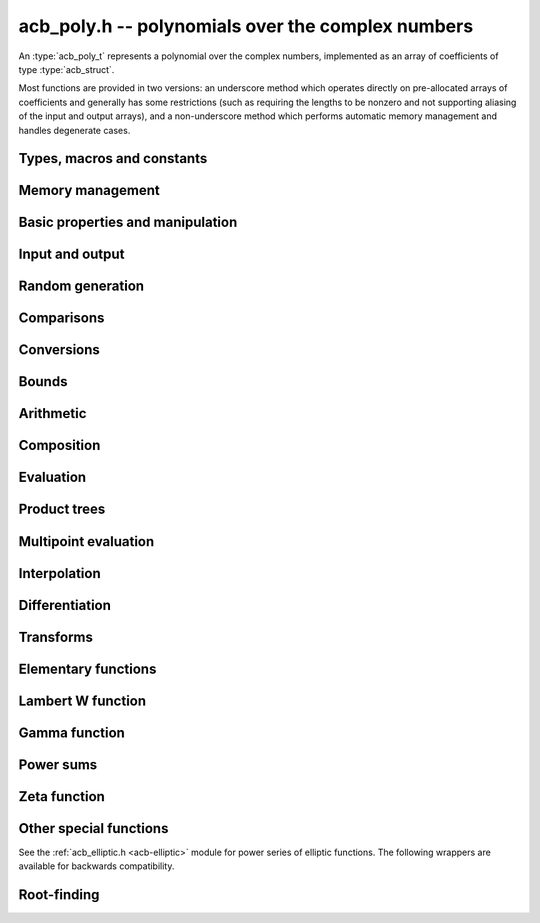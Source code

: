 .. _acb-poly:

**acb_poly.h** -- polynomials over the complex numbers
===============================================================================

An :type:`acb_poly_t` represents a polynomial over the complex numbers,
implemented as an array of coefficients of type :type:`acb_struct`.

Most functions are provided in two versions: an underscore method which
operates directly on pre-allocated arrays of coefficients and generally
has some restrictions (such as requiring the lengths to be nonzero
and not supporting aliasing of the input and output arrays),
and a non-underscore method which performs automatic memory
management and handles degenerate cases.

Types, macros and constants
-------------------------------------------------------------------------------

.. type:: acb_poly_struct

.. type:: acb_poly_t

    Contains a pointer to an array of coefficients (coeffs), the used
    length (length), and the allocated size of the array (alloc).

    An *acb_poly_t* is defined as an array of length one of type
    *acb_poly_struct*, permitting an *acb_poly_t* to
    be passed by reference.

Memory management
-------------------------------------------------------------------------------

.. function:: void acb_poly_init(acb_poly_t poly)

    Initializes the polynomial for use, setting it to the zero polynomial.

.. function:: void acb_poly_clear(acb_poly_t poly)

    Clears the polynomial, deallocating all coefficients and the
    coefficient array.

.. function:: void acb_poly_fit_length(acb_poly_t poly, slong len)

    Makes sure that the coefficient array of the polynomial contains at
    least *len* initialized coefficients.

.. function:: void _acb_poly_set_length(acb_poly_t poly, slong len)

    Directly changes the length of the polynomial, without allocating or
    deallocating coefficients. The value should not exceed the allocation length.

.. function:: void _acb_poly_normalise(acb_poly_t poly)

    Strips any trailing coefficients which are identical to zero.

.. function:: void acb_poly_swap(acb_poly_t poly1, acb_poly_t poly2)

    Swaps *poly1* and *poly2* efficiently.

.. function:: slong acb_poly_allocated_bytes(const acb_poly_t x)

    Returns the total number of bytes heap-allocated internally by this object.
    The count excludes the size of the structure itself. Add
    ``sizeof(acb_poly_struct)`` to get the size of the object as a whole.


Basic properties and manipulation
-------------------------------------------------------------------------------

.. function:: slong acb_poly_length(const acb_poly_t poly)

    Returns the length of *poly*, i.e. zero if *poly* is
    identically zero, and otherwise one more than the index
    of the highest term that is not identically zero.

.. function:: slong acb_poly_degree(const acb_poly_t poly)

    Returns the degree of *poly*, defined as one less than its length.
    Note that if one or several leading coefficients are balls
    containing zero, this value can be larger than the true
    degree of the exact polynomial represented by *poly*,
    so the return value of this function is effectively
    an upper bound.

.. function:: int acb_poly_is_zero(const acb_poly_t poly)

.. function:: int acb_poly_is_one(const acb_poly_t poly)

.. function:: int acb_poly_is_x(const acb_poly_t poly)

    Returns 1 if *poly* is exactly the polynomial 0, 1 or *x*
    respectively. Returns 0 otherwise.

.. function:: void acb_poly_zero(acb_poly_t poly)

    Sets *poly* to the zero polynomial.

.. function:: void acb_poly_one(acb_poly_t poly)

    Sets *poly* to the constant polynomial 1.

.. function:: void acb_poly_set(acb_poly_t dest, const acb_poly_t src)

    Sets *dest* to a copy of *src*.

.. function:: void acb_poly_set_round(acb_poly_t dest, const acb_poly_t src, slong prec)

    Sets *dest* to a copy of *src*, rounded to *prec* bits.

.. function:: void acb_poly_set_trunc(acb_poly_t dest, const acb_poly_t src, slong n)

.. function:: void acb_poly_set_trunc_round(acb_poly_t dest, const acb_poly_t src, slong n, slong prec)

    Sets *dest* to a copy of *src*, truncated to length *n* and rounded to *prec* bits.

.. function:: void acb_poly_set_coeff_si(acb_poly_t poly, slong n, slong c)

.. function:: void acb_poly_set_coeff_acb(acb_poly_t poly, slong n, const acb_t c)

    Sets the coefficient with index *n* in *poly* to the value *c*.
    We require that *n* is nonnegative.

.. function:: void acb_poly_get_coeff_acb(acb_t v, const acb_poly_t poly, slong n)

    Sets *v* to the value of the coefficient with index *n* in *poly*.
    We require that *n* is nonnegative.

.. macro:: acb_poly_get_coeff_ptr(poly, n)

    Given `n \ge 0`, returns a pointer to coefficient *n* of *poly*,
    or *NULL* if *n* exceeds the length of *poly*.

.. function:: void _acb_poly_shift_right(acb_ptr res, acb_srcptr poly, slong len, slong n)

.. function:: void acb_poly_shift_right(acb_poly_t res, const acb_poly_t poly, slong n)

    Sets *res* to *poly* divided by `x^n`, throwing away the lower coefficients.
    We require that *n* is nonnegative.

.. function:: void _acb_poly_shift_left(acb_ptr res, acb_srcptr poly, slong len, slong n)

.. function:: void acb_poly_shift_left(acb_poly_t res, const acb_poly_t poly, slong n)

    Sets *res* to *poly* multiplied by `x^n`.
    We require that *n* is nonnegative.

.. function:: void acb_poly_truncate(acb_poly_t poly, slong n)

    Truncates *poly* to have length at most *n*, i.e. degree
    strictly smaller than *n*. We require that *n* is nonnegative.

.. function:: slong acb_poly_valuation(const acb_poly_t poly)

    Returns the degree of the lowest term that is not exactly zero in *poly*.
    Returns -1 if *poly* is the zero polynomial.

Input and output
-------------------------------------------------------------------------------

.. function:: void acb_poly_printd(const acb_poly_t poly, slong digits)

    Prints the polynomial as an array of coefficients, printing each
    coefficient using *acb_printd*.

.. function:: void acb_poly_fprintd(FILE * file, const acb_poly_t poly, slong digits)

    Prints the polynomial as an array of coefficients to the stream *file*,
    printing each coefficient using *acb_fprintd*.

Random generation
-------------------------------------------------------------------------------

.. function:: void acb_poly_randtest(acb_poly_t poly, flint_rand_t state, slong len, slong prec, slong mag_bits)

    Creates a random polynomial with length at most *len*.

Comparisons
-------------------------------------------------------------------------------

.. function:: int acb_poly_equal(const acb_poly_t A, const acb_poly_t B)

    Returns nonzero iff *A* and *B* are identical as interval polynomials.

.. function:: int acb_poly_contains(const acb_poly_t poly1, const acb_poly_t poly2)

.. function:: int acb_poly_contains_fmpz_poly(const acb_poly_t poly1, const fmpz_poly_t poly2)

.. function:: int acb_poly_contains_fmpq_poly(const acb_poly_t poly1, const fmpq_poly_t poly2)

    Returns nonzero iff *poly2* is contained in *poly1*.

.. function:: int _acb_poly_overlaps(acb_srcptr poly1, slong len1, acb_srcptr poly2, slong len2)

.. function:: int acb_poly_overlaps(const acb_poly_t poly1, const acb_poly_t poly2)

    Returns nonzero iff *poly1* overlaps with *poly2*. The underscore
    function requires that *len1* is at least as large as *len2*.

.. function:: int acb_poly_get_unique_fmpz_poly(fmpz_poly_t z, const acb_poly_t x)

    If *x* contains a unique integer polynomial, sets *z* to that value and returns
    nonzero. Otherwise (if *x* represents no integers or more than one integer),
    returns zero, possibly partially modifying *z*.

.. function:: int acb_poly_is_real(const acb_poly_t poly)

    Returns nonzero iff all coefficients in *poly* have zero imaginary part.

Conversions
-------------------------------------------------------------------------------

.. function:: void acb_poly_set_fmpz_poly(acb_poly_t poly, const fmpz_poly_t re, slong prec)

.. function:: void acb_poly_set2_fmpz_poly(acb_poly_t poly, const fmpz_poly_t re, const fmpz_poly_t im, slong prec)

.. function:: void acb_poly_set_arb_poly(acb_poly_t poly, const arb_poly_t re)

.. function:: void acb_poly_set2_arb_poly(acb_poly_t poly, const arb_poly_t re, const arb_poly_t im)

.. function:: void acb_poly_set_fmpq_poly(acb_poly_t poly, const fmpq_poly_t re, slong prec)

.. function:: void acb_poly_set2_fmpq_poly(acb_poly_t poly, const fmpq_poly_t re, const fmpq_poly_t im, slong prec)

    Sets *poly* to the given real part *re* plus the imaginary part *im*,
    both rounded to *prec* bits.

.. function:: void acb_poly_set_acb(acb_poly_t poly, const acb_t src)

.. function:: void acb_poly_set_si(acb_poly_t poly, slong src)

    Sets *poly* to *src*.

Bounds
-------------------------------------------------------------------------------

.. function:: void _acb_poly_majorant(arb_ptr res, acb_srcptr poly, slong len, slong prec)

.. function:: void acb_poly_majorant(arb_poly_t res, const acb_poly_t poly, slong prec)

    Sets *res* to an exact real polynomial whose coefficients are
    upper bounds for the absolute values of the coefficients in *poly*,
    rounded to *prec* bits.

Arithmetic
-------------------------------------------------------------------------------

.. function:: void _acb_poly_add(acb_ptr C, acb_srcptr A, slong lenA, acb_srcptr B, slong lenB, slong prec)

    Sets *{C, max(lenA, lenB)}* to the sum of *{A, lenA}* and *{B, lenB}*.
    Allows aliasing of the input and output operands.

.. function:: void acb_poly_add(acb_poly_t C, const acb_poly_t A, const acb_poly_t B, slong prec)

.. function:: void acb_poly_add_si(acb_poly_t C, const acb_poly_t A, slong B, slong prec)

    Sets *C* to the sum of *A* and *B*.

.. function:: void _acb_poly_sub(acb_ptr C, acb_srcptr A, slong lenA, acb_srcptr B, slong lenB, slong prec)

    Sets *{C, max(lenA, lenB)}* to the difference of *{A, lenA}* and *{B, lenB}*.
    Allows aliasing of the input and output operands.

.. function:: void acb_poly_sub(acb_poly_t C, const acb_poly_t A, const acb_poly_t B, slong prec)

    Sets *C* to the difference of *A* and *B*.

.. function:: void acb_poly_add_series(acb_poly_t C, const acb_poly_t A, const acb_poly_t B, slong len, slong prec)

    Sets *C* to the sum of *A* and *B*, truncated to length *len*.

.. function:: void acb_poly_sub_series(acb_poly_t C, const acb_poly_t A, const acb_poly_t B, slong len, slong prec)

    Sets *C* to the difference of *A* and *B*, truncated to length *len*.

.. function:: void acb_poly_neg(acb_poly_t C, const acb_poly_t A)

    Sets *C* to the negation of *A*.

.. function:: void acb_poly_scalar_mul_2exp_si(acb_poly_t C, const acb_poly_t A, slong c)

    Sets *C* to *A* multiplied by `2^c`.

.. function:: void acb_poly_scalar_mul(acb_poly_t C, const acb_poly_t A, const acb_t c, slong prec)

    Sets *C* to *A* multiplied by *c*.

.. function:: void acb_poly_scalar_div(acb_poly_t C, const acb_poly_t A, const acb_t c, slong prec)

    Sets *C* to *A* divided by *c*.

.. function:: void _acb_poly_mullow_classical(acb_ptr C, acb_srcptr A, slong lenA, acb_srcptr B, slong lenB, slong n, slong prec)

.. function:: void _acb_poly_mullow_transpose(acb_ptr C, acb_srcptr A, slong lenA, acb_srcptr B, slong lenB, slong n, slong prec)

.. function:: void _acb_poly_mullow_transpose_gauss(acb_ptr C, acb_srcptr A, slong lenA, acb_srcptr B, slong lenB, slong n, slong prec)

.. function:: void _acb_poly_mullow(acb_ptr C, acb_srcptr A, slong lenA, acb_srcptr B, slong lenB, slong n, slong prec)

    Sets *{C, n}* to the product of *{A, lenA}* and *{B, lenB}*, truncated to
    length *n*. The output is not allowed to be aliased with either of the
    inputs. We require `\mathrm{lenA} \ge \mathrm{lenB} > 0`,
    `n > 0`, `\mathrm{lenA} + \mathrm{lenB} - 1 \ge n`.

    The *classical* version uses a plain loop.

    The *transpose* version evaluates the product using four real polynomial
    multiplications (via :func:`_arb_poly_mullow`).

    The *transpose_gauss* version evaluates the product using three real
    polynomial multiplications. This is almost always faster than *transpose*,
    but has worse numerical stability when the coefficients vary
    in magnitude.

    The default function :func:`_acb_poly_mullow` automatically switches
    been *classical* and *transpose* multiplication.

    If the input pointers are identical (and the lengths are the same),
    they are assumed to represent the same polynomial, and its
    square is computed.

.. function:: void acb_poly_mullow_classical(acb_poly_t C, const acb_poly_t A, const acb_poly_t B, slong n, slong prec)

.. function:: void acb_poly_mullow_transpose(acb_poly_t C, const acb_poly_t A, const acb_poly_t B, slong n, slong prec)

.. function:: void acb_poly_mullow_transpose_gauss(acb_poly_t C, const acb_poly_t A, const acb_poly_t B, slong n, slong prec)

.. function:: void acb_poly_mullow(acb_poly_t C, const acb_poly_t A, const acb_poly_t B, slong n, slong prec)

    Sets *C* to the product of *A* and *B*, truncated to length *n*.
    If the same variable is passed for *A* and *B*, sets *C* to the
    square of *A* truncated to length *n*.

.. function:: void _acb_poly_mul(acb_ptr C, acb_srcptr A, slong lenA, acb_srcptr B, slong lenB, slong prec)

    Sets *{C, lenA + lenB - 1}* to the product of *{A, lenA}* and *{B, lenB}*.
    The output is not allowed to be aliased with either of the
    inputs. We require `\mathrm{lenA} \ge \mathrm{lenB} > 0`.
    This function is implemented as a simple wrapper for :func:`_acb_poly_mullow`.

    If the input pointers are identical (and the lengths are the same),
    they are assumed to represent the same polynomial, and its
    square is computed.

.. function:: void acb_poly_mul(acb_poly_t C, const acb_poly_t A1, const acb_poly_t B2, slong prec)

    Sets *C* to the product of *A* and *B*.
    If the same variable is passed for *A* and *B*, sets *C* to
    the square of *A*.

.. function:: void _acb_poly_inv_series(acb_ptr Qinv, acb_srcptr Q, slong Qlen, slong len, slong prec)

    Sets *{Qinv, len}* to the power series inverse of *{Q, Qlen}*. Uses Newton iteration.

.. function:: void acb_poly_inv_series(acb_poly_t Qinv, const acb_poly_t Q, slong n, slong prec)

    Sets *Qinv* to the power series inverse of *Q*.

.. function:: void _acb_poly_div_series(acb_ptr Q, acb_srcptr A, slong Alen, acb_srcptr B, slong Blen, slong n, slong prec)

    Sets *{Q, n}* to the power series quotient of *{A, Alen}* by *{B, Blen}*.
    Uses Newton iteration followed by multiplication.

.. function:: void acb_poly_div_series(acb_poly_t Q, const acb_poly_t A, const acb_poly_t B, slong n, slong prec)

    Sets *Q* to the power series quotient *A* divided by *B*, truncated to length *n*.

.. function:: void _acb_poly_div(acb_ptr Q, acb_srcptr A, slong lenA, acb_srcptr B, slong lenB, slong prec)

.. function:: void _acb_poly_rem(acb_ptr R, acb_srcptr A, slong lenA, acb_srcptr B, slong lenB, slong prec)

.. function:: void _acb_poly_divrem(acb_ptr Q, acb_ptr R, acb_srcptr A, slong lenA, acb_srcptr B, slong lenB, slong prec)

.. function:: int acb_poly_divrem(acb_poly_t Q, acb_poly_t R, const acb_poly_t A, const acb_poly_t B, slong prec)

    Performs polynomial division with remainder, computing a quotient `Q` and
    a remainder `R` such that `A = BQ + R`. The implementation reverses the
    inputs and performs power series division.

    If the leading coefficient of `B` contains zero (or if `B` is identically
    zero), returns 0 indicating failure without modifying the outputs.
    Otherwise returns nonzero.

.. function:: void _acb_poly_div_root(acb_ptr Q, acb_t R, acb_srcptr A, slong len, const acb_t c, slong prec)

    Divides `A` by the polynomial `x - c`, computing the quotient `Q` as well
    as the remainder `R = f(c)`.

Composition
-------------------------------------------------------------------------------

.. function:: void _acb_poly_taylor_shift(acb_ptr g, const acb_t c, slong n, slong prec)
              void acb_poly_taylor_shift(acb_poly_t g, const acb_poly_t f, const acb_t c, slong prec)

    Sets *g* to the Taylor shift `f(x+c)`.
    The underscore methods act in-place on *g* = *f* which has length *n*.

.. function:: void _acb_poly_compose(acb_ptr res, acb_srcptr poly1, slong len1, acb_srcptr poly2, slong len2, slong prec)
              void acb_poly_compose(acb_poly_t res, const acb_poly_t poly1, const acb_poly_t poly2, slong prec)

    Sets *res* to the composition `h(x) = f(g(x))` where `f` is given by
    *poly1* and `g` is given by *poly2*.
    The underscore method does not support aliasing of the output
    with either input polynomial.

.. function:: void _acb_poly_compose_series(acb_ptr res, acb_srcptr poly1, slong len1, acb_srcptr poly2, slong len2, slong n, slong prec)
              void acb_poly_compose_series(acb_poly_t res, const acb_poly_t poly1, const acb_poly_t poly2, slong n, slong prec)

    Sets *res* to the power series composition `h(x) = f(g(x))` truncated
    to order `O(x^n)` where `f` is given by *poly1* and `g` is given by *poly2*.
    Wraps :func:`_gr_poly_compose_series` which chooses automatically
    between various algorithms.

    We require that the constant term in `g(x)` is exactly zero.
    The underscore method does not support aliasing of the output
    with either input polynomial.

.. function:: void _acb_poly_revert_series(acb_ptr h, acb_srcptr f, slong flen, slong n, slong prec)
              void acb_poly_revert_series(acb_poly_t h, const acb_poly_t f, slong n, slong prec)

    Sets `h` to the power series reversion of `f`, i.e. the expansion
    of the compositional inverse function `f^{-1}(x)`,
    truncated to order `O(x^n)`.
    Wraps :func:`_gr_poly_revert_series` which chooses automatically
    between various algorithms.

    We require that the constant term in `f` is exactly zero and that the
    linear term is nonzero. The underscore method assumes that *flen*
    is at least 2, and do not support aliasing.

Evaluation
-------------------------------------------------------------------------------

.. function:: void _acb_poly_evaluate_horner(acb_t y, acb_srcptr f, slong len, const acb_t x, slong prec)

.. function:: void acb_poly_evaluate_horner(acb_t y, const acb_poly_t f, const acb_t x, slong prec)

.. function:: void _acb_poly_evaluate_rectangular(acb_t y, acb_srcptr f, slong len, const acb_t x, slong prec)

.. function:: void acb_poly_evaluate_rectangular(acb_t y, const acb_poly_t f, const acb_t x, slong prec)

.. function:: void _acb_poly_evaluate(acb_t y, acb_srcptr f, slong len, const acb_t x, slong prec)

.. function:: void acb_poly_evaluate(acb_t y, const acb_poly_t f, const acb_t x, slong prec)

    Sets `y = f(x)`, evaluated respectively using Horner's rule,
    rectangular splitting, and an automatic algorithm choice.

.. function:: void _acb_poly_evaluate2_horner(acb_t y, acb_t z, acb_srcptr f, slong len, const acb_t x, slong prec)

.. function:: void acb_poly_evaluate2_horner(acb_t y, acb_t z, const acb_poly_t f, const acb_t x, slong prec)

.. function:: void _acb_poly_evaluate2_rectangular(acb_t y, acb_t z, acb_srcptr f, slong len, const acb_t x, slong prec)

.. function:: void acb_poly_evaluate2_rectangular(acb_t y, acb_t z, const acb_poly_t f, const acb_t x, slong prec)

.. function:: void _acb_poly_evaluate2(acb_t y, acb_t z, acb_srcptr f, slong len, const acb_t x, slong prec)

.. function:: void acb_poly_evaluate2(acb_t y, acb_t z, const acb_poly_t f, const acb_t x, slong prec)

    Sets `y = f(x), z = f'(x)`, evaluated respectively using Horner's rule,
    rectangular splitting, and an automatic algorithm choice.

    When Horner's rule is used, the only advantage of evaluating the
    function and its derivative simultaneously is that one does not have
    to generate the derivative polynomial explicitly.
    With the rectangular splitting algorithm, the powers can be reused,
    making simultaneous evaluation slightly faster.


Product trees
-------------------------------------------------------------------------------

.. function:: void _acb_poly_product_roots(acb_ptr poly, acb_srcptr xs, slong n, slong prec)

.. function:: void acb_poly_product_roots(acb_poly_t poly, acb_srcptr xs, slong n, slong prec)

    Generates the polynomial `(x-x_0)(x-x_1)\cdots(x-x_{n-1})`.

.. function:: acb_ptr * _acb_poly_tree_alloc(slong len)

    Returns an initialized data structured capable of representing a
    remainder tree (product tree) of *len* roots.

.. function:: void _acb_poly_tree_free(acb_ptr * tree, slong len)

    Deallocates a tree structure as allocated using *_acb_poly_tree_alloc*.

.. function:: void _acb_poly_tree_build(acb_ptr * tree, acb_srcptr roots, slong len, slong prec)

    Constructs a product tree from a given array of *len* roots. The tree
    structure must be pre-allocated to the specified length using
    :func:`_acb_poly_tree_alloc`.


Multipoint evaluation
-------------------------------------------------------------------------------

.. function:: void _acb_poly_evaluate_vec_iter(acb_ptr ys, acb_srcptr poly, slong plen, acb_srcptr xs, slong n, slong prec)

.. function:: void acb_poly_evaluate_vec_iter(acb_ptr ys, const acb_poly_t poly, acb_srcptr xs, slong n, slong prec)

    Evaluates the polynomial simultaneously at *n* given points, calling
    :func:`_acb_poly_evaluate` repeatedly.

.. function:: void _acb_poly_evaluate_vec_fast_precomp(acb_ptr vs, acb_srcptr poly, slong plen, acb_ptr * tree, slong len, slong prec)

.. function:: void _acb_poly_evaluate_vec_fast(acb_ptr ys, acb_srcptr poly, slong plen, acb_srcptr xs, slong n, slong prec)

.. function:: void acb_poly_evaluate_vec_fast(acb_ptr ys, const acb_poly_t poly, acb_srcptr xs, slong n, slong prec)

    Evaluates the polynomial simultaneously at *n* given points, using
    fast multipoint evaluation.

Interpolation
-------------------------------------------------------------------------------

.. function:: void _acb_poly_interpolate_newton(acb_ptr poly, acb_srcptr xs, acb_srcptr ys, slong n, slong prec)

.. function:: void acb_poly_interpolate_newton(acb_poly_t poly, acb_srcptr xs, acb_srcptr ys, slong n, slong prec)

    Recovers the unique polynomial of length at most *n* that interpolates
    the given *x* and *y* values. This implementation first interpolates in the
    Newton basis and then converts back to the monomial basis.

.. function:: void _acb_poly_interpolate_barycentric(acb_ptr poly, acb_srcptr xs, acb_srcptr ys, slong n, slong prec)

.. function:: void acb_poly_interpolate_barycentric(acb_poly_t poly, acb_srcptr xs, acb_srcptr ys, slong n, slong prec)

    Recovers the unique polynomial of length at most *n* that interpolates
    the given *x* and *y* values. This implementation uses the barycentric
    form of Lagrange interpolation.

.. function:: void _acb_poly_interpolation_weights(acb_ptr w, acb_ptr * tree, slong len, slong prec)

.. function:: void _acb_poly_interpolate_fast_precomp(acb_ptr poly, acb_srcptr ys, acb_ptr * tree, acb_srcptr weights, slong len, slong prec)

.. function:: void _acb_poly_interpolate_fast(acb_ptr poly, acb_srcptr xs, acb_srcptr ys, slong len, slong prec)

.. function:: void acb_poly_interpolate_fast(acb_poly_t poly, acb_srcptr xs, acb_srcptr ys, slong n, slong prec)

    Recovers the unique polynomial of length at most *n* that interpolates
    the given *x* and *y* values, using fast Lagrange interpolation.
    The precomp function takes a precomputed product tree over the
    *x* values and a vector of interpolation weights as additional inputs.


Differentiation
-------------------------------------------------------------------------------

.. function:: void _acb_poly_derivative(acb_ptr res, acb_srcptr poly, slong len, slong prec)

    Sets *{res, len - 1}* to the derivative of *{poly, len}*.
    Allows aliasing of the input and output.

.. function:: void acb_poly_derivative(acb_poly_t res, const acb_poly_t poly, slong prec)

    Sets *res* to the derivative of *poly*.

.. function:: void _acb_poly_nth_derivative(acb_ptr res, acb_srcptr poly, ulong n, slong len, slong prec)

    Sets *{res, len - n}* to the nth derivative of *{poly, len}*. Does
    nothing if *len <= n*. Allows aliasing of the input and output.

.. function:: void acb_poly_nth_derivative(acb_poly_t res, const acb_poly_t poly, ulong n, slong prec)

    Sets *res* to the nth derivative of *poly*.

.. function:: void _acb_poly_integral(acb_ptr res, acb_srcptr poly, slong len, slong prec)

    Sets *{res, len}* to the integral of *{poly, len - 1}*.
    Allows aliasing of the input and output.

.. function:: void acb_poly_integral(acb_poly_t res, const acb_poly_t poly, slong prec)

    Sets *res* to the integral of *poly*.


Transforms
-------------------------------------------------------------------------------

.. function:: void _acb_poly_borel_transform(acb_ptr res, acb_srcptr poly, slong len, slong prec)

.. function:: void acb_poly_borel_transform(acb_poly_t res, const acb_poly_t poly, slong prec)

    Computes the Borel transform of the input polynomial, mapping `\sum_k a_k x^k`
    to `\sum_k (a_k / k!) x^k`. The underscore method allows aliasing.

.. function:: void _acb_poly_inv_borel_transform(acb_ptr res, acb_srcptr poly, slong len, slong prec)

.. function:: void acb_poly_inv_borel_transform(acb_poly_t res, const acb_poly_t poly, slong prec)

    Computes the inverse Borel transform of the input polynomial, mapping `\sum_k a_k x^k`
    to `\sum_k a_k k! x^k`. The underscore method allows aliasing.

.. function:: void _acb_poly_binomial_transform_basecase(acb_ptr b, acb_srcptr a, slong alen, slong len, slong prec)

.. function:: void acb_poly_binomial_transform_basecase(acb_poly_t b, const acb_poly_t a, slong len, slong prec)

.. function:: void _acb_poly_binomial_transform_convolution(acb_ptr b, acb_srcptr a, slong alen, slong len, slong prec)

.. function:: void acb_poly_binomial_transform_convolution(acb_poly_t b, const acb_poly_t a, slong len, slong prec)

.. function:: void _acb_poly_binomial_transform(acb_ptr b, acb_srcptr a, slong alen, slong len, slong prec)

.. function:: void acb_poly_binomial_transform(acb_poly_t b, const acb_poly_t a, slong len, slong prec)

    Computes the binomial transform of the input polynomial, truncating
    the output to length *len*. See :func:`arb_poly_binomial_transform` for
    details.

    The underscore methods do not support aliasing, and assume that
    the lengths are nonzero.

.. function:: void _acb_poly_graeffe_transform(acb_ptr b, acb_srcptr a, slong len, slong prec)

.. function:: void acb_poly_graeffe_transform(acb_poly_t b, const acb_poly_t a, slong prec)

    Computes the Graeffe transform of input polynomial, which is of length *len*.
    See :func:`arb_poly_graeffe_transform` for details.

    The underscore method assumes that *a* and *b* are initialized,
    *a* is of length *len*, and *b* is of length at least *len*.
    Both methods allow aliasing.

Elementary functions
-------------------------------------------------------------------------------

.. function:: void _acb_poly_pow_ui_trunc_binexp(acb_ptr res, acb_srcptr f, slong flen, ulong exp, slong len, slong prec)

    Sets *{res, len}* to *{f, flen}* raised to the power *exp*, truncated
    to length *len*. Requires that *len* is no longer than the length
    of the power as computed without truncation (i.e. no zero-padding is performed).
    Does not support aliasing of the input and output, and requires
    that *flen* and *len* are positive.
    Uses binary exponentiation.

.. function:: void acb_poly_pow_ui_trunc_binexp(acb_poly_t res, const acb_poly_t poly, ulong exp, slong len, slong prec)

    Sets *res* to *poly* raised to the power *exp*, truncated to length *len*.
    Uses binary exponentiation.

.. function:: void _acb_poly_pow_ui(acb_ptr res, acb_srcptr f, slong flen, ulong exp, slong prec)

    Sets *res* to *{f, flen}* raised to the power *exp*. Does not
    support aliasing of the input and output, and requires that
    *flen* is positive.

.. function:: void acb_poly_pow_ui(acb_poly_t res, const acb_poly_t poly, ulong exp, slong prec)

    Sets *res* to *poly* raised to the power *exp*.

.. function:: void _acb_poly_pow_series(acb_ptr h, acb_srcptr f, slong flen, acb_srcptr g, slong glen, slong len, slong prec)

    Sets *{h, len}* to the power series `f(x)^{g(x)} = \exp(g(x) \log f(x))` truncated
    to length *len*. This function detects special cases such as *g* being an
    exact small integer or `\pm 1/2`, and computes such powers more
    efficiently. This function does not support aliasing of the output
    with either of the input operands. It requires that all lengths
    are positive, and assumes that *flen* and *glen* do not exceed *len*.

.. function:: void acb_poly_pow_series(acb_poly_t h, const acb_poly_t f, const acb_poly_t g, slong len, slong prec)

    Sets *h* to the power series `f(x)^{g(x)} = \exp(g(x) \log f(x))` truncated
    to length *len*. This function detects special cases such as *g* being an
    exact small integer or `\pm 1/2`, and computes such powers more
    efficiently.

.. function:: void _acb_poly_pow_acb_series(acb_ptr h, acb_srcptr f, slong flen, const acb_t g, slong len, slong prec)

    Sets *{h, len}* to the power series `f(x)^g = \exp(g \log f(x))` truncated
    to length *len*. This function detects special cases such as *g* being an
    exact small integer or `\pm 1/2`, and computes such powers more
    efficiently. This function does not support aliasing of the output
    with either of the input operands. It requires that all lengths
    are positive, and assumes that *flen* does not exceed *len*.

.. function:: void acb_poly_pow_acb_series(acb_poly_t h, const acb_poly_t f, const acb_t g, slong len, slong prec)

    Sets *h* to the power series `f(x)^g = \exp(g \log f(x))` truncated
    to length *len*.

.. function:: void _acb_poly_sqrt_series(acb_ptr g, acb_srcptr h, slong hlen, slong n, slong prec)

.. function:: void acb_poly_sqrt_series(acb_poly_t g, const acb_poly_t h, slong n, slong prec)

    Sets *g* to the power series square root of *h*, truncated to length *n*.
    Uses division-free Newton iteration for the reciprocal square root,
    followed by a multiplication.

    The underscore method does not support aliasing of the input and output
    arrays. It requires that *hlen* and *n* are greater than zero.

.. function:: void _acb_poly_rsqrt_series(acb_ptr g, acb_srcptr h, slong hlen, slong n, slong prec)

.. function:: void acb_poly_rsqrt_series(acb_poly_t g, const acb_poly_t h, slong n, slong prec)

    Sets *g* to the reciprocal power series square root of *h*, truncated to length *n*.
    Uses division-free Newton iteration.

    The underscore method does not support aliasing of the input and output
    arrays. It requires that *hlen* and *n* are greater than zero.

.. function:: void _acb_poly_log_series(acb_ptr res, acb_srcptr f, slong flen, slong n, slong prec)

.. function:: void acb_poly_log_series(acb_poly_t res, const acb_poly_t f, slong n, slong prec)

    Sets *res* to the power series logarithm of *f*, truncated to length *n*.
    Uses the formula `\log(f(x)) = \int f'(x) / f(x) dx`, adding the logarithm of the
    constant term in *f* as the constant of integration.

    The underscore method supports aliasing of the input and output
    arrays. It requires that *flen* and *n* are greater than zero.

.. function:: void _acb_poly_log1p_series(acb_ptr res, acb_srcptr f, slong flen, slong n, slong prec)

.. function:: void acb_poly_log1p_series(acb_poly_t res, const acb_poly_t f, slong n, slong prec)

    Computes the power series `\log(1+f)`, with better accuracy when the constant term of *f* is small.

.. function:: void _acb_poly_atan_series(acb_ptr res, acb_srcptr f, slong flen, slong n, slong prec)

.. function:: void acb_poly_atan_series(acb_poly_t res, const acb_poly_t f, slong n, slong prec)

    Sets *res* the power series inverse tangent of *f*, truncated to length *n*.

    Uses the formula

    .. math::

        \tan^{-1}(f(x)) = \int f'(x) / (1+f(x)^2) dx,

    adding the function of the constant term in *f* as the constant of integration.

    The underscore method supports aliasing of the input and output
    arrays. It requires that *flen* and *n* are greater than zero.

.. function:: void _acb_poly_exp_series_basecase(acb_ptr f, acb_srcptr h, slong hlen, slong n, slong prec)

.. function:: void acb_poly_exp_series_basecase(acb_poly_t f, const acb_poly_t h, slong n, slong prec)

.. function:: void _acb_poly_exp_series(acb_ptr f, acb_srcptr h, slong hlen, slong n, slong prec)

.. function:: void acb_poly_exp_series(acb_poly_t f, const acb_poly_t h, slong n, slong prec)

    Sets `f` to the power series exponential of `h`, truncated to length `n`.

    The basecase version uses a simple recurrence for the coefficients,
    requiring `O(nm)` operations where `m` is the length of `h`.

    The main implementation uses Newton iteration, starting from a small
    number of terms given by the basecase algorithm. The complexity
    is `O(M(n))`. Redundant operations in the Newton iteration are
    avoided by using the scheme described in [HZ2004]_.

    The underscore methods support aliasing and allow the input to be
    shorter than the output, but require the lengths to be nonzero.

.. function:: void _acb_poly_exp_pi_i_series(acb_ptr f, acb_srcptr h, slong hlen, slong n, slong prec)

.. function:: void acb_poly_exp_pi_i_series(acb_poly_t f, const acb_poly_t h, slong n, slong prec)

    Sets *f* to the power series `\exp(\pi i h)` truncated to length *n*.
    The underscore method supports aliasing and allows the input to be
    shorter than the output, but requires the lengths to be nonzero.

.. function:: void _acb_poly_sin_cos_series(acb_ptr s, acb_ptr c, acb_srcptr h, slong hlen, slong n, slong prec)
              void acb_poly_sin_cos_series(acb_poly_t s, acb_poly_t c, const acb_poly_t h, slong n, slong prec)

    Sets *s* and *c* to the power series sine and cosine of *h*, computed
    simultaneously.
    The underscore method supports aliasing and requires the lengths to be nonzero.

.. function:: void _acb_poly_sin_series(acb_ptr s, acb_srcptr h, slong hlen, slong n, slong prec)

.. function:: void acb_poly_sin_series(acb_poly_t s, const acb_poly_t h, slong n, slong prec)

.. function:: void _acb_poly_cos_series(acb_ptr c, acb_srcptr h, slong hlen, slong n, slong prec)

.. function:: void acb_poly_cos_series(acb_poly_t c, const acb_poly_t h, slong n, slong prec)

    Respectively evaluates the power series sine or cosine. These functions
    simply wrap :func:`_acb_poly_sin_cos_series`. The underscore methods
    support aliasing and require the lengths to be nonzero.

.. function:: void _acb_poly_tan_series(acb_ptr g, acb_srcptr h, slong hlen, slong len, slong prec)

.. function:: void acb_poly_tan_series(acb_poly_t g, const acb_poly_t h, slong n, slong prec)

    Sets *g* to the power series tangent of *h*.

    For small *n* takes the quotient of the sine and cosine as computed
    using the basecase algorithm. For large *n*, uses Newton iteration
    to invert the inverse tangent series. The complexity is `O(M(n))`.

    The underscore version does not support aliasing, and requires
    the lengths to be nonzero.

.. function:: void _acb_poly_sin_cos_pi_series(acb_ptr s, acb_ptr c, acb_srcptr h, slong hlen, slong n, slong prec)

.. function:: void acb_poly_sin_cos_pi_series(acb_poly_t s, acb_poly_t c, const acb_poly_t h, slong n, slong prec)

.. function:: void _acb_poly_sin_pi_series(acb_ptr s, acb_srcptr h, slong hlen, slong n, slong prec)

.. function:: void acb_poly_sin_pi_series(acb_poly_t s, const acb_poly_t h, slong n, slong prec)

.. function:: void _acb_poly_cos_pi_series(acb_ptr c, acb_srcptr h, slong hlen, slong n, slong prec)

.. function:: void acb_poly_cos_pi_series(acb_poly_t c, const acb_poly_t h, slong n, slong prec)

.. function:: void _acb_poly_cot_pi_series(acb_ptr c, acb_srcptr h, slong hlen, slong n, slong prec)

.. function:: void acb_poly_cot_pi_series(acb_poly_t c, const acb_poly_t h, slong n, slong prec)

    Compute the respective trigonometric functions of the input
    multiplied by `\pi`.

.. function:: void _acb_poly_sinh_cosh_series_basecase(acb_ptr s, acb_ptr c, acb_srcptr h, slong hlen, slong n, slong prec)

.. function:: void acb_poly_sinh_cosh_series_basecase(acb_poly_t s, acb_poly_t c, const acb_poly_t h, slong n, slong prec)

.. function:: void _acb_poly_sinh_cosh_series_exponential(acb_ptr s, acb_ptr c, acb_srcptr h, slong hlen, slong n, slong prec)

.. function:: void acb_poly_sinh_cosh_series_exponential(acb_poly_t s, acb_poly_t c, const acb_poly_t h, slong n, slong prec)

.. function:: void _acb_poly_sinh_cosh_series(acb_ptr s, acb_ptr c, acb_srcptr h, slong hlen, slong n, slong prec)

.. function:: void acb_poly_sinh_cosh_series(acb_poly_t s, acb_poly_t c, const acb_poly_t h, slong n, slong prec)

.. function:: void _acb_poly_sinh_series(acb_ptr s, acb_srcptr h, slong hlen, slong n, slong prec)

.. function:: void acb_poly_sinh_series(acb_poly_t s, const acb_poly_t h, slong n, slong prec)

.. function:: void _acb_poly_cosh_series(acb_ptr c, acb_srcptr h, slong hlen, slong n, slong prec)

.. function:: void acb_poly_cosh_series(acb_poly_t c, const acb_poly_t h, slong n, slong prec)

    Sets *s* and *c* respectively to the hyperbolic sine and cosine of the
    power series *h*, truncated to length *n*.

    The implementations mirror those for sine and cosine, except that
    the *exponential* version computes both functions using the exponential
    function instead of the hyperbolic tangent.

.. function:: void _acb_poly_sinc_series(acb_ptr s, acb_srcptr h, slong hlen, slong n, slong prec)

.. function:: void acb_poly_sinc_series(acb_poly_t s, const acb_poly_t h, slong n, slong prec)

    Sets *s* to the sinc function of the power series *h*, truncated
    to length *n*.

Lambert W function
-------------------------------------------------------------------------------

.. function:: void _acb_poly_lambertw_series(acb_ptr res, acb_srcptr z, slong zlen, const fmpz_t k, int flags, slong len, slong prec)

.. function:: void acb_poly_lambertw_series(acb_poly_t res, const acb_poly_t z, const fmpz_t k, int flags, slong len, slong prec)

    Sets *res* to branch *k* of the Lambert W function of the power series *z*.
    The argument *flags* is reserved for future use.
    The underscore method allows aliasing, but assumes that the lengths are nonzero.

Gamma function
-------------------------------------------------------------------------------

.. function:: void _acb_poly_gamma_series(acb_ptr res, acb_srcptr h, slong hlen, slong n, slong prec)

.. function:: void acb_poly_gamma_series(acb_poly_t res, const acb_poly_t h, slong n, slong prec)

.. function:: void _acb_poly_rgamma_series(acb_ptr res, acb_srcptr h, slong hlen, slong n, slong prec)

.. function:: void acb_poly_rgamma_series(acb_poly_t res, const acb_poly_t h, slong n, slong prec)

.. function:: void _acb_poly_lgamma_series(acb_ptr res, acb_srcptr h, slong hlen, slong n, slong prec)

.. function:: void acb_poly_lgamma_series(acb_poly_t res, const acb_poly_t h, slong n, slong prec)

.. function:: void _acb_poly_digamma_series(acb_ptr res, acb_srcptr h, slong hlen, slong n, slong prec)

.. function:: void acb_poly_digamma_series(acb_poly_t res, const acb_poly_t h, slong n, slong prec)

    Sets *res* to the series expansion of `\Gamma(h(x))`, `1/\Gamma(h(x))`,
    or `\log \Gamma(h(x))`, `\psi(h(x))`, truncated to length *n*.

    These functions first generate the Taylor series at the constant
    term of *h*, and then call :func:`_acb_poly_compose_series`.
    The Taylor coefficients are generated using Stirling's series.

    The underscore methods support aliasing of the input and output
    arrays, and require that *hlen* and *n* are greater than zero.

.. function:: void _acb_poly_rising_ui_series(acb_ptr res, acb_srcptr f, slong flen, ulong r, slong trunc, slong prec)

.. function:: void acb_poly_rising_ui_series(acb_poly_t res, const acb_poly_t f, ulong r, slong trunc, slong prec)

    Sets *res* to the rising factorial `(f) (f+1) (f+2) \cdots (f+r-1)`, truncated
    to length *trunc*. The underscore method assumes that *flen*, *r* and *trunc*
    are at least 1, and does not support aliasing. Uses binary splitting.

Power sums
-------------------------------------------------------------------------------

.. function:: void _acb_poly_powsum_series_naive(acb_ptr z, const acb_t s, const acb_t a, const acb_t q, slong n, slong len, slong prec)

.. function:: void _acb_poly_powsum_series_naive_threaded(acb_ptr z, const acb_t s, const acb_t a, const acb_t q, slong n, slong len, slong prec)

    Computes

    .. math::

        z = S(s,a,n) = \sum_{k=0}^{n-1} \frac{q^k}{(k+a)^{s+t}}

    as a power series in `t` truncated to length *len*. This function
    evaluates the sum naively term by term.
    The *threaded* version splits the computation
    over the number of threads returned by *flint_get_num_threads()*.

.. function:: void _acb_poly_powsum_one_series_sieved(acb_ptr z, const acb_t s, slong n, slong len, slong prec)

    Computes

    .. math::

        z = S(s,1,n) \sum_{k=1}^n \frac{1}{k^{s+t}}

    as a power series in `t` truncated to length *len*.
    This function stores a table of powers that have already been calculated,
    computing `(ij)^r` as `i^r j^r` whenever `k = ij` is
    composite. As a further optimization, it groups all even `k` and
    evaluates the sum as a polynomial in `2^{-(s+t)}`.
    This scheme requires about `n / \log n` powers, `n / 2` multiplications,
    and temporary storage of `n / 6` power series. Due to the extra
    power series multiplications, it is only faster than the naive
    algorithm when *len* is small.

Zeta function
-------------------------------------------------------------------------------

.. function:: void _acb_poly_zeta_em_choose_param(mag_t bound, ulong * N, ulong * M, const acb_t s, const acb_t a, slong d, slong target, slong prec)

    Chooses *N* and *M* for Euler-Maclaurin summation of the
    Hurwitz zeta function, using a default algorithm.

.. function:: void _acb_poly_zeta_em_bound1(mag_t bound, const acb_t s, const acb_t a, slong N, slong M, slong d, slong wp)

.. function:: void _acb_poly_zeta_em_bound(arb_ptr vec, const acb_t s, const acb_t a, ulong N, ulong M, slong d, slong wp)

    Compute bounds for Euler-Maclaurin evaluation of the Hurwitz zeta function
    or its power series, using the formulas in [Joh2013]_.

.. function:: void _acb_poly_zeta_em_tail_naive(acb_ptr z, const acb_t s, const acb_t Na, acb_srcptr Nasx, slong M, slong len, slong prec)

.. function:: void _acb_poly_zeta_em_tail_bsplit(acb_ptr z, const acb_t s, const acb_t Na, acb_srcptr Nasx, slong M, slong len, slong prec)

    Evaluates the tail in the Euler-Maclaurin sum for the Hurwitz zeta
    function, respectively using the naive recurrence and binary splitting.

.. function:: void _acb_poly_zeta_em_sum(acb_ptr z, const acb_t s, const acb_t a, int deflate, ulong N, ulong M, slong d, slong prec)

    Evaluates the truncated Euler-Maclaurin sum of order `N, M` for the
    length-*d* truncated Taylor series of the Hurwitz zeta function
    `\zeta(s,a)` at `s`, using a working precision of *prec* bits.
    With `a = 1`, this gives the usual Riemann zeta function.

    If *deflate* is nonzero, `\zeta(s,a) - 1/(s-1)` is evaluated
    (which permits series expansion at `s = 1`).

.. function:: void _acb_poly_zeta_cpx_series(acb_ptr z, const acb_t s, const acb_t a, int deflate, slong d, slong prec)

    Computes the series expansion of `\zeta(s+x,a)` (or
    `\zeta(s+x,a) - 1/(s+x-1)` if *deflate* is nonzero) to order *d*.

    This function wraps :func:`_acb_poly_zeta_em_sum`, automatically choosing
    default values for `N, M` using :func:`_acb_poly_zeta_em_choose_param` to
    target an absolute truncation error of `2^{-\operatorname{prec}}`.

.. function:: void _acb_poly_zeta_series(acb_ptr res, acb_srcptr h, slong hlen, const acb_t a, int deflate, slong len, slong prec)

.. function:: void acb_poly_zeta_series(acb_poly_t res, const acb_poly_t f, const acb_t a, int deflate, slong n, slong prec)

    Sets *res* to the Hurwitz zeta function `\zeta(s,a)` where `s` a power
    series and `a` is a constant, truncated to length *n*.
    To evaluate the usual Riemann zeta function, set `a = 1`.

    If *deflate* is nonzero, evaluates `\zeta(s,a) + 1/(1-s)`, which
    is well-defined as a limit when the constant term of `s` is 1.
    In particular, expanding `\zeta(s,a) + 1/(1-s)` with `s = 1+x`
    gives the Stieltjes constants

    .. math::

        \sum_{k=0}^{n-1} \frac{(-1)^k}{k!} \gamma_k(a) x^k`.

    If `a = 1`, this implementation uses the reflection formula if the midpoint
    of the constant term of `s` is negative.

Other special functions
-------------------------------------------------------------------------------

.. function:: void _acb_poly_polylog_cpx_small(acb_ptr w, const acb_t s, const acb_t z, slong len, slong prec)

.. function:: void _acb_poly_polylog_cpx_zeta(acb_ptr w, const acb_t s, const acb_t z, slong len, slong prec)

.. function:: void _acb_poly_polylog_cpx(acb_ptr w, const acb_t s, const acb_t z, slong len, slong prec)

    Sets *w* to the Taylor series with respect to *x* of the polylogarithm
    `\operatorname{Li}_{s+x}(z)`, where *s* and *z* are given complex
    constants. The output is computed to length *len* which must be positive.
    Aliasing between *w* and *s* or *z* is not permitted.

    The *small* version uses the standard power series expansion with respect
    to *z*, convergent when `|z| < 1`. The *zeta* version evaluates
    the polylogarithm as a sum of two Hurwitz zeta functions.
    The default version automatically delegates to the *small* version
    when *z* is close to zero, and the *zeta* version otherwise.
    For further details, see :ref:`algorithms_polylogarithms`.

.. function:: void _acb_poly_polylog_series(acb_ptr w, acb_srcptr s, slong slen, const acb_t z, slong len, slong prec)

.. function:: void acb_poly_polylog_series(acb_poly_t w, const acb_poly_t s, const acb_t z, slong len, slong prec)

    Sets *w* to the polylogarithm `\operatorname{Li}_{s}(z)` where *s* is a given
    power series, truncating the output to length *len*. The underscore method
    requires all lengths to be positive and supports aliasing between
    all inputs and outputs.

.. function:: void _acb_poly_erf_series(acb_ptr res, acb_srcptr z, slong zlen, slong n, slong prec)

.. function:: void acb_poly_erf_series(acb_poly_t res, const acb_poly_t z, slong n, slong prec)

    Sets *res* to the error function of the power series *z*, truncated to length *n*.
    These methods are provided for backwards compatibility.
    See :func:`acb_hypgeom_erf_series`, :func:`acb_hypgeom_erfc_series`,
    :func:`acb_hypgeom_erfi_series`.

.. function:: void _acb_poly_agm1_series(acb_ptr res, acb_srcptr z, slong zlen, slong len, slong prec)

.. function:: void acb_poly_agm1_series(acb_poly_t res, const acb_poly_t z, slong n, slong prec)

    Sets *res* to the arithmetic-geometric mean of 1 and the power series *z*,
    truncated to length *n*.

See the :ref:`acb_elliptic.h <acb-elliptic>` module for power series of elliptic functions.
The following wrappers are available for backwards compatibility.

.. function:: void _acb_poly_elliptic_k_series(acb_ptr res, acb_srcptr z, slong zlen, slong len, slong prec)

.. function:: void acb_poly_elliptic_k_series(acb_poly_t res, const acb_poly_t z, slong n, slong prec)

.. function:: void _acb_poly_elliptic_p_series(acb_ptr res, acb_srcptr z, slong zlen, const acb_t tau, slong len, slong prec)

.. function:: void acb_poly_elliptic_p_series(acb_poly_t res, const acb_poly_t z, const acb_t tau, slong n, slong prec)

Root-finding
-------------------------------------------------------------------------------

.. function:: void _acb_poly_root_bound_fujiwara(mag_t bound, acb_srcptr poly, slong len)

.. function:: void acb_poly_root_bound_fujiwara(mag_t bound, acb_poly_t poly)

    Sets *bound* to an upper bound for the magnitude of all the complex
    roots of *poly*. Uses Fujiwara's bound

    .. math::

        2 \max \left\{\left|\frac{a_{n-1}}{a_n}\right|,
                      \left|\frac{a_{n-2}}{a_n}\right|^{1/2},
                      \cdots,
                      \left|\frac{a_1}{a_n}\right|^{1/(n-1)},
                      \left|\frac{a_0}{2a_n}\right|^{1/n}
               \right\}

    where `a_0, \ldots, a_n` are the coefficients of *poly*.

.. function:: void _acb_poly_root_inclusion(acb_t r, const acb_t m, acb_srcptr poly, acb_srcptr polyder, slong len, slong prec)

    Given any complex number `m`, and a nonconstant polynomial `f` and its
    derivative `f'`, sets *r* to a complex interval centered on `m` that is
    guaranteed to contain at least one root of `f`.
    Such an interval is obtained by taking a ball of radius `|f(m)/f'(m)| n`
    where `n` is the degree of `f`. Proof: assume that the distance
    to the nearest root exceeds `r = |f(m)/f'(m)| n`. Then

    .. math::

        \left|\frac{f'(m)}{f(m)}\right| =
            \left|\sum_i \frac{1}{m-\zeta_i}\right|
            \le \sum_i \frac{1}{|m-\zeta_i|}
            < \frac{n}{r} = \left|\frac{f'(m)}{f(m)}\right|

    which is a contradiction (see [Kob2010]_).

.. function:: slong _acb_poly_validate_roots(acb_ptr roots, acb_srcptr poly, slong len, slong prec)

    Given a list of approximate roots of the input polynomial, this
    function sets a rigorous bounding interval for each root, and determines
    which roots are isolated from all the other roots.
    It then rearranges the list of roots so that the isolated roots
    are at the front of the list, and returns the count of isolated roots.

    If the return value equals the degree of the polynomial, then all
    roots have been found. If the return value is smaller, all the
    remaining output intervals are guaranteed to contain roots, but
    it is possible that not all of the polynomial's roots are contained
    among them.

.. function:: void _acb_poly_refine_roots_durand_kerner(acb_ptr roots, acb_srcptr poly, slong len, slong prec)

    Refines the given roots simultaneously using a single iteration
    of the Durand-Kerner method. The radius of each root is set to an
    approximation of the correction, giving a rough estimate of its error (not
    a rigorous bound).

.. function:: slong _acb_poly_find_roots(acb_ptr roots, acb_srcptr poly, acb_srcptr initial, slong len, slong maxiter, slong prec)

.. function:: slong acb_poly_find_roots(acb_ptr roots, const acb_poly_t poly, acb_srcptr initial, slong maxiter, slong prec)

    Attempts to compute all the roots of the given nonzero polynomial *poly*
    using a working precision of *prec* bits. If *n* denotes the degree of *poly*,
    the function writes *n* approximate roots with rigorous error bounds to
    the preallocated array *roots*, and returns the number of
    roots that are isolated.

    If the return value equals the degree of the polynomial, then all
    roots have been found. If the return value is smaller, all the output
    intervals are guaranteed to contain roots, but it is possible that
    not all of the polynomial's roots are contained among them.

    The roots are computed numerically by performing several steps with
    the Durand-Kerner method and terminating if the estimated accuracy of
    the roots approaches the working precision or if the number
    of steps exceeds *maxiter*, which can be set to zero in order to use
    a default value. Finally, the approximate roots are validated rigorously.

    Initial values for the iteration can be provided as the array *initial*.
    If *initial* is set to *NULL*, default values `(0.4+0.9i)^k` are used.

    The polynomial is assumed to be squarefree. If there are repeated
    roots, the iteration is likely to find them (with low numerical accuracy),
    but the error bounds will not converge as the precision increases.

.. function:: int _acb_poly_validate_real_roots(acb_srcptr roots, acb_srcptr poly, slong len, slong prec)

.. function:: int acb_poly_validate_real_roots(acb_srcptr roots, const acb_poly_t poly, slong prec)

    Given a strictly real polynomial *poly* (of length *len*) and isolating
    intervals for all its complex roots, determines if all the real roots
    are separated from the non-real roots. If this function returns nonzero,
    every root enclosure that touches the real axis (as tested by applying
    :func:`arb_contains_zero` to the imaginary part) corresponds to a real root
    (its imaginary part can be set to zero), and every other root enclosure
    corresponds to a non-real root (with known sign for the imaginary part).

    If this function returns zero, then the signs of the imaginary parts
    are not known for certain, based on the accuracy of the inputs
    and the working precision *prec*.
